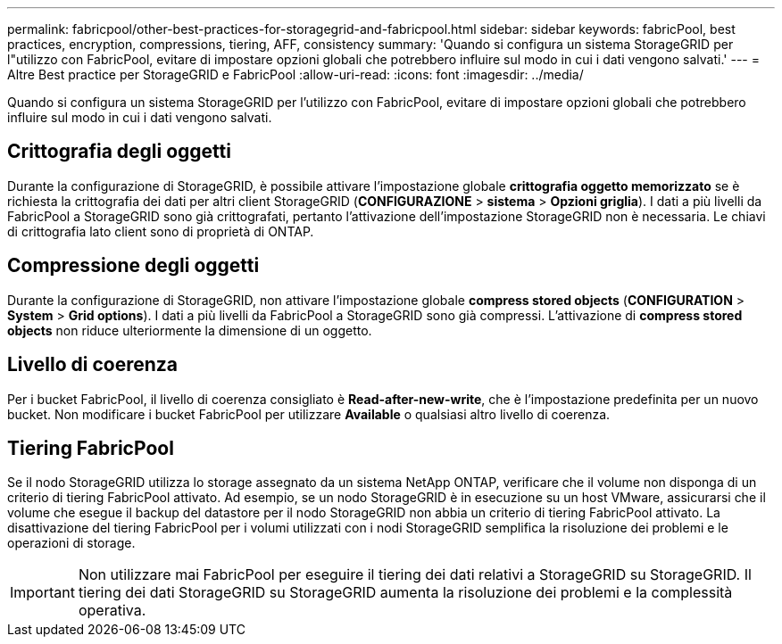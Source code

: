 ---
permalink: fabricpool/other-best-practices-for-storagegrid-and-fabricpool.html 
sidebar: sidebar 
keywords: fabricPool, best practices, encryption, compressions, tiering, AFF, consistency 
summary: 'Quando si configura un sistema StorageGRID per l"utilizzo con FabricPool, evitare di impostare opzioni globali che potrebbero influire sul modo in cui i dati vengono salvati.' 
---
= Altre Best practice per StorageGRID e FabricPool
:allow-uri-read: 
:icons: font
:imagesdir: ../media/


[role="lead"]
Quando si configura un sistema StorageGRID per l'utilizzo con FabricPool, evitare di impostare opzioni globali che potrebbero influire sul modo in cui i dati vengono salvati.



== Crittografia degli oggetti

Durante la configurazione di StorageGRID, è possibile attivare l'impostazione globale *crittografia oggetto memorizzato* se è richiesta la crittografia dei dati per altri client StorageGRID (*CONFIGURAZIONE* > *sistema* > *Opzioni griglia*). I dati a più livelli da FabricPool a StorageGRID sono già crittografati, pertanto l'attivazione dell'impostazione StorageGRID non è necessaria. Le chiavi di crittografia lato client sono di proprietà di ONTAP.



== Compressione degli oggetti

Durante la configurazione di StorageGRID, non attivare l'impostazione globale *compress stored objects* (*CONFIGURATION* > *System* > *Grid options*). I dati a più livelli da FabricPool a StorageGRID sono già compressi. L'attivazione di *compress stored objects* non riduce ulteriormente la dimensione di un oggetto.



== Livello di coerenza

Per i bucket FabricPool, il livello di coerenza consigliato è *Read-after-new-write*, che è l'impostazione predefinita per un nuovo bucket. Non modificare i bucket FabricPool per utilizzare *Available* o qualsiasi altro livello di coerenza.



== Tiering FabricPool

Se il nodo StorageGRID utilizza lo storage assegnato da un sistema NetApp ONTAP, verificare che il volume non disponga di un criterio di tiering FabricPool attivato. Ad esempio, se un nodo StorageGRID è in esecuzione su un host VMware, assicurarsi che il volume che esegue il backup del datastore per il nodo StorageGRID non abbia un criterio di tiering FabricPool attivato. La disattivazione del tiering FabricPool per i volumi utilizzati con i nodi StorageGRID semplifica la risoluzione dei problemi e le operazioni di storage.


IMPORTANT: Non utilizzare mai FabricPool per eseguire il tiering dei dati relativi a StorageGRID su StorageGRID. Il tiering dei dati StorageGRID su StorageGRID aumenta la risoluzione dei problemi e la complessità operativa.
